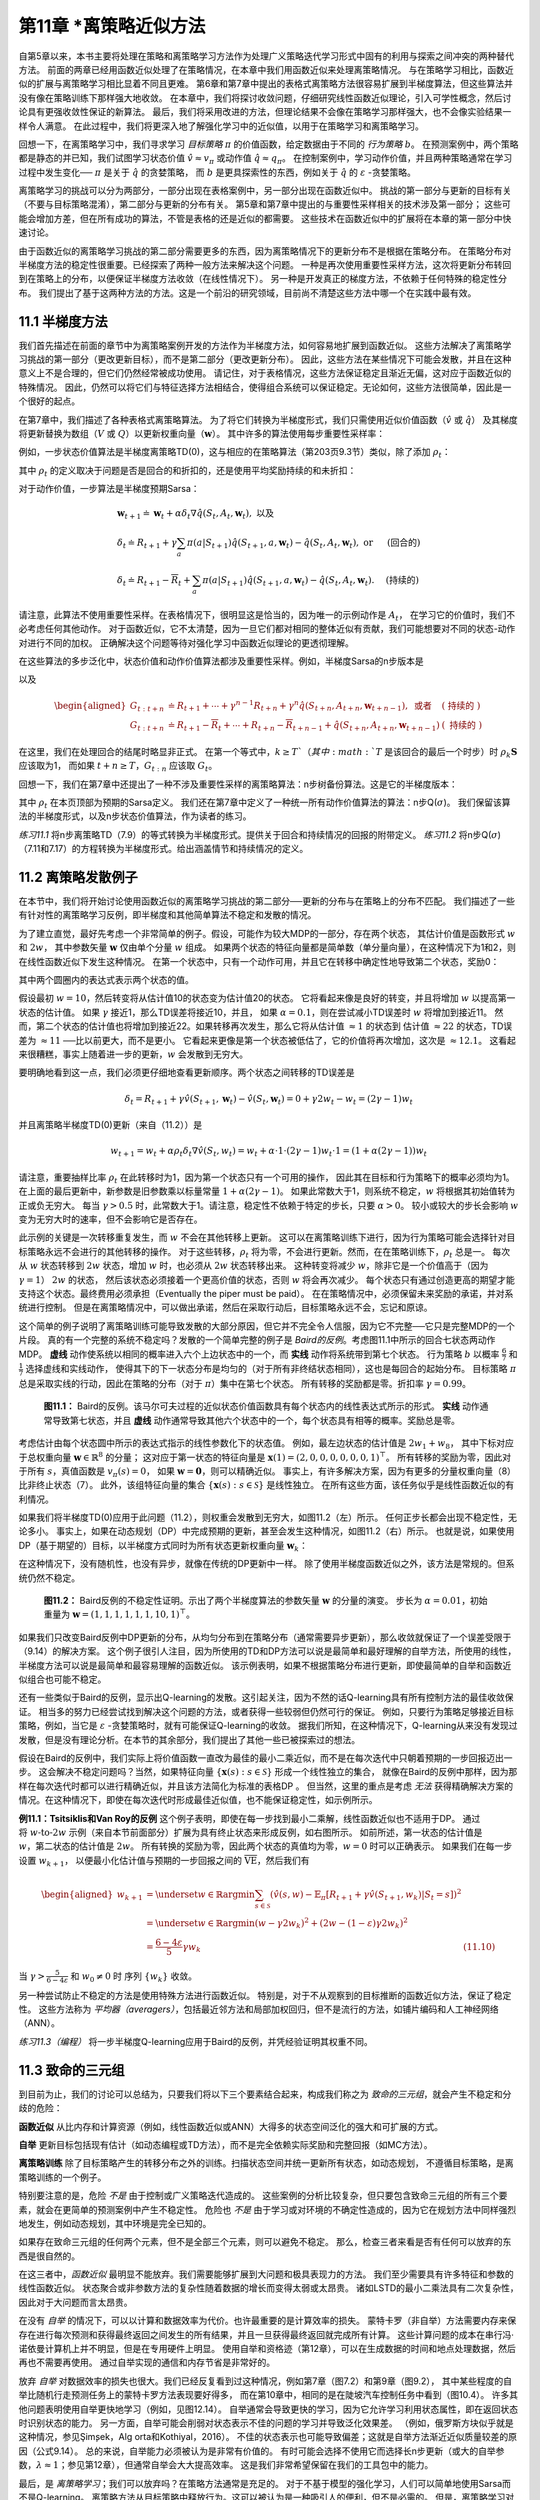 第11章 \*离策略近似方法
===============================================

自第5章以来，本书主要将处理在策略和离策略学习方法作为处理广义策略迭代学习形式中固有的利用与探索之间冲突的两种替代方法。
前面的两章已经用函数近似处理了在策略情况，在本章中我们用函数近似来处理离策略情况。
与在策略学习相比，函数近似的扩展与离策略学习相比显着不同且更难。
第6章和第7章中提出的表格式离策略方法很容易扩展到半梯度算法，但这些算法并没有像在策略训练下那样强大地收敛。
在本章中，我们将探讨收敛问题，仔细研究线性函数近似理论，引入可学性概念，然后讨论具有更强收敛性保证的新算法。
最后，我们将采用改进的方法，但理论结果不会像在策略学习那样强大，也不会像实验结果一样令人满意。
在此过程中，我们将更深入地了解强化学习中的近似值，以用于在策略学习和离策略学习。

回想一下，在离策略学习中，我们寻求学习 *目标策略* :math:`\pi` 的价值函数，给定数据由于不同的 *行为策略* :math:`b`。
在预测案例中，两个策略都是静态的并已知，我们试图学习状态价值 :math:`\hat{v} \approx v_{\pi}`
或动作值 :math:`\hat{q} \approx q_{\pi}`。
在控制案例中，学习动作价值，并且两种策略通常在学习过程中发生变化── :math:`\pi` 是关于 :math:`\hat{q}` 的贪婪策略，
而 :math:`b` 是更具探索性的东西，例如关于 :math:`\hat{q}` 的 :math:`\varepsilon` -贪婪策略。

离策略学习的挑战可以分为两部分，一部分出现在表格案例中，另一部分出现在函数近似中。
挑战的第一部分与更新的目标有关（不要与目标策略混淆），第二部分与更新的分布有关。
第5章和第7章中提出的与重要性采样相关的技术涉及第一部分；
这些可能会增加方差，但在所有成功的算法，不管是表格的还是近似的都需要。
这些技术在函数近似中的扩展将在本章的第一部分中快速讨论。

由于函数近似的离策略学习挑战的第二部分需要更多的东西，因为离策略情况下的更新分布不是根据在策略分布。
在策略分布对半梯度方法的稳定性很重要。已经探索了两种一般方法来解决这个问题。
一种是再次使用重要性采样方法，这次将更新分布转回到在策略上的分布，以便保证半梯度方法收敛（在线性情况下）。
另一种是开发真正的梯度方法，不依赖于任何特殊的稳定性分布。
我们提出了基于这两种方法的方法。这是一个前沿的研究领域，目前尚不清楚这些方法中哪一个在实践中最有效。


11.1 半梯度方法
---------------

我们首先描述在前面的章节中为离策略案例开发的方法作为半梯度方法，如何容易地扩展到函数近似。
这些方法解决了离策略学习挑战的第一部分（更改更新目标），而不是第二部分（更改更新分布）。
因此，这些方法在某些情况下可能会发散，并且在这种意义上不是合理的，但它们仍然经常被成功使用。
请记住，对于表格情况，这些方法保证稳定且渐近无偏，这对应于函数近似的特殊情况。
因此，仍然可以将它们与特征选择方法相结合，使得组合系统可以保证稳定。无论如何，这些方法很简单，因此是一个很好的起点。

在第7章中，我们描述了各种表格式离策略算法。
为了将它们转换为半梯度形式，我们只需使用近似价值函数（:math:`\hat{v}` 或 :math:`\hat{q}`）
及其梯度将更新替换为数组（:math:`V` 或 :math:`Q`）以更新权重向量（:math:`\mathbf{w}`）。
其中许多的算法使用每步重要性采样率：

.. math::
    :label: 11.1

    \rho_{t} \doteq \rho_{t : t}=\frac{\pi\left(A_{t} | S_{t}\right)}{b\left(A_{t} | S_{t}\right)}

例如，一步状态价值算法是半梯度离策略TD(0)，这与相应的在策略算法（第203页9.3节）类似，除了添加 :math:`\rho_t`：

.. math::
    :label: 11.2

    \mathbf{w}_{t+1} \doteq \mathbf{w}_{t}+\alpha \rho_{t} \delta_{t} \nabla \hat{v}\left(S_{t}, \mathbf{w}_{t}\right)

其中 :math:`\rho_t` 的定义取决于问题是否是回合的和折扣的，还是使用平均奖励持续的和未折扣：

.. math::
    :label: 11.3

    \delta_{t} \doteq R_{t+1}+\gamma \hat{v}\left(S_{t+1}, \mathbf{w}_{t}\right)-\hat{v}\left(S_{t}, \mathbf{w}_{t}\right), \text { 或者 }

.. math::
    :label: 11.4

    \delta_{t} \doteq R_{t+1}-\overline{R}_{t}+\hat{v}\left(S_{t+1}, \mathbf{w}_{t}\right)-\hat{v}\left(S_{t}, \mathbf{w}_{t}\right)

对于动作价值，一步算法是半梯度预期Sarsa：

.. math::

    \begin{array}{l}
    {\mathbf{w}_{t+1} \doteq \mathbf{w}_{t}+\alpha \delta_{t} \nabla \hat{q}\left(S_{t}, A_{t}, \mathbf{w}_{t}\right), \text { 以及 }} \\
    {\delta_{t} \doteq R_{t+1}+\gamma \sum_{a} \pi\left(a | S_{t+1}\right) \hat{q}\left(S_{t+1}, a, \mathbf{w}_{t}\right)-\hat{q}\left(S_{t}, A_{t}, \mathbf{w}_{t}\right), \text { or } \quad \text { (回合的) }} \\
    {\delta_{t} \doteq R_{t+1}-\overline{R}_{t}+\sum_{a} \pi\left(a | S_{t+1}\right) \hat{q}\left(S_{t+1}, a, \mathbf{w}_{t}\right)-\hat{q}\left(S_{t}, A_{t}, \mathbf{w}_{t}\right) . \quad \text { (持续的) }}
    \end{array}

请注意，此算法不使用重要性采样。在表格情况下，很明显这是恰当的，因为唯一的示例动作是 :math:`A_t`，
在学习它的价值时，我们不必考虑任何其他动作。
对于函数近似，它不太清楚，因为一旦它们都对相同的整体近似有贡献，我们可能想要对不同的状态-动作对进行不同的加权。
正确解决这个问题等待对强化学习中函数近似理论的更透彻理解。

在这些算法的多步泛化中，状态价值和动作价值算法都涉及重要性采样。例如，半梯度Sarsa的n步版本是

.. math::
    :label: 11.6

    \mathbf{w}_{t+n} \doteq \mathbf{w}_{t+n-1}+\alpha \rho_{t+1} \cdots \rho_{t+n-1}\left[G_{t : t+n}-\hat{q}\left(S_{t}, A_{t}, \mathbf{w}_{t+n-1}\right)\right] \nabla \hat{q}\left(S_{t}, A_{t}, \mathbf{w}_{t+n-1}\right)

以及

.. math::

    \begin{aligned}
    G_{t : t+n} &\doteq R_{t+1}+\cdots+\gamma^{n-1} R_{t+n}+\gamma^{n} \hat{q}\left(S_{t+n}, A_{t+n}, \mathbf{w}_{t+n-1}\right), \text { 或者 } &(\text { 持续的 })\\
    G_{t : t+n} &\doteq R_{t+1}-\overline{R}_{t}+\cdots+R_{t+n}-\overline{R}_{t+n-1}+\hat{q}\left(S_{t+n}, A_{t+n}, \mathbf{w}_{t+n-1}\right) &(\text { 持续的 })
    \end{aligned}

在这里，我们在处理回合的结尾时略显非正式。
在第一个等式中，:math:`k \geq T`（其中 :math:`T` 是该回合的最后一个时步）时
:math:`\rho_{k} \mathbf{S}` 应该取为1，
而如果 :math:`t+n \geq T`，:math:`G_{t:n}` 应该取 :math:`G_{t}`。

回想一下，我们在第7章中还提出了一种不涉及重要性采样的离策略算法：n步树备份算法。这是它的半梯度版本：

.. math::
    :label: 11.7

    \mathbf{w}_{t+n} \doteq \mathbf{w}_{t+n-1}+\alpha\left[G_{t : t+n}-\hat{q}\left(S_{t}, A_{t}, \mathbf{w}_{t+n-1}\right)\right] \nabla \hat{q}\left(S_{t}, A_{t}, \mathbf{w}_{t+n-1}\right)

.. math::
    :label: 11.8

    G_{t : t+n} \doteq \hat{q}\left(S_{t}, A_{t}, \mathbf{w}_{t-1}\right)+\sum_{k=t}^{t+n-1} \delta_{k} \prod_{i=t+1}^{k} \gamma \pi\left(A_{i} | S_{i}\right)

其中 :math:`\rho_t` 在本页顶部为预期的Sarsa定义。
我们还在第7章中定义了一种统一所有动作价值算法的算法：n步Q(:math:`\sigma`)。
我们保留该算法的半梯度形式，以及n步状态价值算法，作为读者的练习。

*练习11.1* 将n步离策略TD（7.9）的等式转换为半梯度形式。提供关于回合和持续情况的回报的附带定义。
*练习11.2* 将n步Q(:math:`\sigma`)（7.11和7.17）的方程转换为半梯度形式。给出涵盖情节和持续情况的定义。


11.2 离策略发散例子
--------------------

在本节中，我们将开始讨论使用函数近似的离策略学习挑战的第二部分──更新的分布与在策略上的分布不匹配。
我们描述了一些有针对性的离策略学习反例，即半梯度和其他简单算法不稳定和发散的情况。

为了建立直觉，最好先考虑一个非常简单的例子。假设，可能作为较大MDP的一部分，存在两个状态，
其估计价值是函数形式 :math:`w` 和 :math:`2w`，
其中参数矢量 :math:`\mathbf{w}` 仅由单个分量 :math:`w` 组成。
如果两个状态的特征向量都是简单数（单分量向量），在这种情况下为1和2，则在线性函数近似下发生这种情况。
在第一个状态中，只有一个动作可用，并且它在转移中确定性地导致第二个状态，奖励0：

.. image:: images/simple_MDP.png

其中两个圆圈内的表达式表示两个状态的值。

假设最初 :math:`w=10`，然后转变将从估计值10的状态变为估计值20的状态。
它将看起来像是良好的转变，并且将增加 :math:`w` 以提高第一状态的估计值。
如果 :math:`\gamma` 接近1，那么TD误差将接近10，并且，
如果 :math:`\alpha=0.1`，则在尝试减小TD误差时 :math:`w` 将增加到接近11。
然而，第二个状态的估计值也将增加到接近22。如果转移再次发生，那么它将从估计值 :math:`\approx 1` 的状态到
估计值 :math:`\approx 22` 的状态，TD误差为 :math:`\approx 11` ──比以前更大，而不是更小。
它看起来更像是第一个状态被低估了，它的价值将再次增加，这次是 :math:`\approx 12.1`。
这看起来很糟糕，事实上随着进一步的更新，:math:`w` 会发散到无穷大。

要明确地看到这一点，我们必须更仔细地查看更新顺序。两个状态之间转移的TD误差是

.. math::

    \delta_{t}=R_{t+1}+\gamma \hat{v}\left(S_{t+1}, \mathbf{w}_{t}\right)-\hat{v}\left(S_{t}, \mathbf{w}_{t}\right)=0+\gamma 2 w_{t}-w_{t}=(2 \gamma-1) w_{t}

并且离策略半梯度TD(0)更新（来自（11.2））是

.. math::

    w_{t+1}=w_{t}+\alpha \rho_{t} \delta_{t} \nabla \hat{v}\left(S_{t}, w_{t}\right)=w_{t}+\alpha \cdot 1 \cdot(2 \gamma-1) w_{t} \cdot 1=(1+\alpha(2 \gamma-1)) w_{t}

请注意，重要抽样比率 :math:`\rho_{t}` 在此转移时为1，因为第一个状态只有一个可用的操作，
因此其在目标和行为策略下的概率必须均为1。在上面的最后更新中，新参数是旧参数乘以标量常量 :math:`1+\alpha(2 \gamma-1)`。
如果此常数大于1，则系统不稳定，:math:`w` 将根据其初始值转为正或负无穷大。
每当 :math:`\gamma>0.5` 时，此常数大于1。请注意，稳定性不依赖于特定的步长，只要 :math:`\alpha>0`。
较小或较大的步长会影响 :math:`w` 变为无穷大时的速率，但不会影响它是否存在。

此示例的关键是一次转移重复发生，而 :math:`w` 不会在其他转移上更新。
这可以在离策略训练下进行，因为行为策略可能会选择针对目标策略永远不会进行的其他转移的操作。
对于这些转移，:math:`\rho_{t}` 将为零，不会进行更新。然而，在在策略训练下，:math:`\rho_{t}` 总是一。
每次从 :math:`w` 状态转移到 :math:`2w` 状态，增加 :math:`w` 时，也必须从 :math:`2w` 状态转移出来。
这种转变将减少 :math:`w`，除非它是一个价值高于（因为 :math:`\gamma=1`） :math:`2w` 的状态，
然后该状态必须接着一个更高价值的状态，否则 :math:`w` 将会再次减少。
每个状态只有通过创造更高的期望才能支持这个状态。最终费用必须承担（Eventually the piper must be paid）。
在在策略情况中，必须保留未来奖励的承诺，并对系统进行控制。
但是在离策略情况中，可以做出承诺，然后在采取行动后，目标策略永远不会，忘记和原谅。

这个简单的例子说明了离策略训练可能导致发散的大部分原因，但它并不完全令人信服，因为它不完整──它只是完整MDP的一个片段。
真的有一个完整的系统不稳定吗？发散的一个简单完整的例子是 *Baird的反例*。考虑图11.1中所示的回合七状态两动作MDP。
**虚线** 动作使系统以相同的概率进入六个上边状态中的一个，而 **实线** 动作将系统带到第七个状态。
行为策略 :math:`b` 以概率 :math:`\frac{6}{7}` 和 :math:`\frac{1}{7}` 选择虚线和实线动作，
使得其下的下一状态分布是均匀的（对于所有非终结状态相同），这也是每回合的起始分布。
目标策略 :math:`\pi` 总是采取实线的行动，因此在策略的分布（对于 :math:`\pi`）集中在第七个状态。
所有转移的奖励都是零。折扣率 :math:`\gamma=0.99`。

.. figure:: images/figure-11.1.png

    **图11.1：** Baird的反例。该马尔可夫过程的近似状态价值函数具有每个状态内的线性表达式所示的形式。
    **实线** 动作通常导致第七状态，并且 **虚线** 动作通常导致其他六个状态中的一个，每个状态具有相等的概率。奖励总是零。

考虑估计由每个状态圆中所示的表达式指示的线性参数化下的状态值。
例如，最左边状态的估计值是 :math:`2 w_{1}+w_{8}`，
其中下标对应于总权重向量 :math:`\mathbf{w} \in \mathbb{R}^{8}` 的分量；
这对应于第一状态的特征向量是 :math:`\mathbf{x}(1)=(2,0,0,0,0,0,0,1)^{\top}`。
所有转移的奖励为零，因此对于所有 :math:`s`，真值函数是 :math:`v_{\pi}(s)=0`，
如果 :math:`\mathbf{w}=\mathbf{0}`，则可以精确近似。
事实上，有许多解决方案，因为有更多的分量权重向量（8）比非终止状态（7）。
此外，该组特征向量的集合 :math:`\{\mathbf{x}(s) : s \in \mathcal{S}\}` 是线性独立。
在所有这些方面，该任务似乎是线性函数近似的有利情况。

如果我们将半梯度TD(0)应用于此问题（11.2），则权重会发散到无穷大，如图11.2（左）所示。
任何正步长都会出现不稳定性，无论多小。
事实上，如果在动态规划（DP）中完成预期的更新，甚至会发生这种情况，如图11.2（右）所示。
也就是说，如果使用DP（基于期望的）目标，以半梯度方式同时为所有状态更新权重向量 :math:`\mathbf{w}_{k}`：

.. math::
    :label: 11.9

    \mathbf{w}_{k+1} \doteq \mathbf{w}_{k}+\frac{\alpha}{|\mathcal{S}|} \sum_{s}\left(\mathbb{E}_{\pi}\left[R_{t+1}+\gamma \hat{v}\left(S_{t+1}, \mathbf{w}_{k}\right) | S_{t}=s\right]-\hat{v}\left(s, \mathbf{w}_{k}\right)\right) \nabla \hat{v}\left(s, \mathbf{w}_{k}\right)

在这种情况下，没有随机性，也没有异步，就像在传统的DP更新中一样。
除了使用半梯度函数近似之外，该方法是常规的。但系统仍然不稳定。

.. figure:: images/figure-11.2.png

    **图11.2：** Baird反例的不稳定性证明。示出了两个半梯度算法的参数矢量 :math:`\mathbf{w}` 的分量的演变。
    步长为 :math:`\alpha=0.01`，初始重量为 :math:`\mathbf{w}=(1,1,1,1,1,1,10,1)^{\top}`。

如果我们只改变Baird反例中DP更新的分布，从均匀分布到在策略分布（通常需要异步更新），那么收敛就保证了一个误差受限于（9.14）的解决方案。
这个例子很引人注目，因为所使用的TD和DP方法可以说是最简单和最好理解的自举方法，所使用的线性，半梯度方法可以说是最简单和最容易理解的函数近似。
该示例表明，如果不根据策略分布进行更新，即使最简单的自举和函数近似组合也可能不稳定。

还有一些类似于Baird的反例，显示出Q-learning的发散。这引起关注，因为不然的话Q-learning具有所有控制方法的最佳收敛保证。
相当多的努力已经尝试找到解决这个问题的方法，或者获得一些较弱但仍然可行的保证。
例如，只要行为策略足够接近目标策略，例如，当它是 :math:`\varepsilon` -贪婪策略时，就有可能保证Q-learning的收敛。
据我们所知，在这种情况下，Q-learning从来没有发现过发散，但是没有理论分析。在本节的其余部分，我们提出了其他一些已被探索过的想法。

假设在Baird的反例中，我们实际上将价值函数一直改为最佳的最小二乘近似，而不是在每次迭代中只朝着预期的一步回报迈出一步。
这会解决不稳定问题吗？当然，如果特征向量 :math:`\{\mathbf{x}(s) : s \in \mathcal{S}\}` 形成一个线性独立的集合，
就像在Baird的反例中那样，因为那样在每次迭代时都可以进行精确近似，并且该方法简化为标准的表格DP 。
但当然，这里的重点是考虑 *无法* 获得精确解决方案的情况。在这种情况下，即使在每次迭代时形成最佳近似值，也不能保证稳定性，如示例所示。

.. figure:: images/example-11.1.png
    :width: 250px
    :align: right

**例11.1：Tsitsiklis和Van Roy的反例** 这个例子表明，即使在每一步找到最小二乘解，线性函数近似也不适用于DP。
通过将 :math:`w \text{-to-} 2w` 示例（来自本节前面部分）扩展为具有终止状态来形成反例，如右图所示。
如前所述，第一状态的估计值是 :math:`w`，第二状态的估计值是 :math:`2w`。
所有转换的奖励为零，因此两个状态的真值均为零，:math:`w=0` 时可以正确表示。
如果我们在每一步设置 :math:`w_{k+1}`，
以便最小化估计值与预期的一步回报之间的 :math:`\overline{\mathrm{VE}}`，然后我们有

.. math::

    \begin{aligned}
    w_{k+1} &=\underset{w \in \mathbb{R}}{\arg\min} \sum_{s \in \mathcal{S}}\left(\hat{v}(s, w)-\mathbb{E}_{\pi}\left[R_{t+1}+\gamma \hat{v}\left(S_{t+1}, w_{k}\right) | S_{t}=s\right]\right)^{2} \\
    &=\underset{w \in \mathbb{R}}{\arg\min}\left(w-\gamma 2 w_{k}\right)^{2}+\left(2 w-(1-\varepsilon) \gamma 2 w_{k}\right)^{2} \\
    &=\frac{6-4 \varepsilon}{5} \gamma w_{k} & \text{(11.10)}
    \end{aligned}

当 :math:`\gamma>\frac{5}{6-4 \varepsilon}` 和 :math:`w_{0} \neq 0` 时
序列 :math:`\left\{w_{k}\right\}` 收敛。

另一种尝试防止不稳定的方法是使用特殊方法进行函数近似。
特别是，对于不从观察到的目标推断的函数近似方法，保证了稳定性。
这些方法称为 *平均器（averagers）*，包括最近邻方法和局部加权回归，但不是流行的方法，如铺片编码和人工神经网络（ANN）。

*练习11.3（编程）* 将一步半梯度Q-learning应用于Baird的反例，并凭经验证明其权重不同。


11.3 致命的三元组
------------------

到目前为止，我们的讨论可以总结为，只要我们将以下三个要素结合起来，构成我们称之为 *致命的三元组*，就会产生不稳定和分歧的危险：

**函数近似** 从比内存和计算资源（例如，线性函数近似或ANN）大得多的状态空间泛化的强大和可扩展的方式。

**自举** 更新目标包括现有估计（如动态编程或TD方法），而不是完全依赖实际奖励和完整回报（如MC方法）。

**离策略训练** 除了目标策略产生的转移分布之外的训练。扫描状态空间并统一更新所有状态，如动态规划，
不遵循目标策略，是离策略训练的一个例子。

特别要注意的是，危险 *不是* 由于控制或广义策略迭代造成的。
这些案例的分析比较复杂，但只要包含致命三元组的所有三个要素，就会在更简单的预测案例中产生不稳定性。
危险也 *不是* 由于学习或对环境的不确定性造成的，因为它在规划方法中同样强烈地发生，例如动态规划，其中环境是完全已知的。

如果存在致命三元组的任何两个元素，但不是全部三个元素，则可以避免不稳定。
那么，检查三者来看是否有任何可以放弃的东西是很自然的。

在这三者中，*函数近似* 最明显不能放弃。我们需要能够扩展到大问题和极具表现力的方法。
我们至少需要具有许多特征和参数的线性函数近似。
状态聚合或非参数方法的复杂性随着数据的增长而变得太弱或太昂贵。
诸如LSTD的最小二乘法具有二次复杂性，因此对于大问题而言太昂贵。

在没有 *自举* 的情况下，可以以计算和数据效率为代价。也许最重要的是计算效率的损失。
蒙特卡罗（非自举）方法需要内存来保存在进行每次预测和获得最终返回之间发生的所有结果，并且一旦获得最终返回就完成所有计算。
这些计算问题的成本在串行冯·诺依曼计算机上并不明显，但是在专用硬件上明显。
使用自举和资格迹（第12章），可以在生成数据的时间和地点处理数据，然后再也不需要再使用。
通过自举实现的通信和内存节省是非常好的。

放弃 *自举* 对数据效率的损失也很大。我们已经反复看到过这种情况，例如第7章（图7.2）和第9章（图9.2），
其中某些程度的自举比随机行走预测任务上的蒙特卡罗方法表现要好得多，
而在第10章中，相同的是在陡坡汽车控制任务中看到（图10.4）。
许多其他问题表明使用自举更快地学习（例如，见图12.14）。
自举通常会导致更快的学习，因为它允许学习利用状态属性，即在返回状态时识别状态的能力。
另一方面，自举可能会削弱对状态表示不佳的问题的学习并导致泛化效果差。
（例如，俄罗斯方块似乎就是这种情况，参见Şim̧sek，Alg orta和Kothiyal，2016）。
不佳的状态表示也可能导致偏差；这就是自举方法渐近近似质量较差的原因（公式9.14）。
总的来说，自举能力必须被认为是非常有价值的。
有时可能会选择不使用它而选择长n步更新（或大的自举参数，:math:`\lambda \approx 1`；参见第12章），但通常自举会大大提高效率。
这是我们非常希望保留在我们的工具包中的能力。

最后，是 *离策略学习*；我们可以放弃吗？在策略方法通常是充足的。
对于不基于模型的强化学习，人们可以简单地使用Sarsa而不是Q-learning。
离策略方法从目标策略中释放行为。这可以被认为是一种吸引人的便利，但不是必需的。
但是，离策略学习对于其他预期的用例至关重要，我们在本书中尚未提及但可能对创建强大智能个体的更大目标很重要。

在这些用例中，个体不仅学习单个价值函数和单个策略，而且并行学习大量这些数据。
有广泛的心理证据表明人和动物学会预测许多不同的感官事件，而不仅仅是奖励。
我们可以对不寻常的事件感到惊讶，并纠正我们对它们的预测，即使它们具有中性效价（既不好也不坏）。
这种预测可能是世界预测模型的基础，例如用于规划的模型。
我们预测在转动眼球后我们会看到什么，走回家需要多长时间，在篮球中跳投的可能性，以及我们从承担新项目中获得的满足感。
在所有这些情况下，我们想要预测的事件取决于我们以某种方式行事。要同时学习它们，需要从一种经验中学习。
有许多目标策略，因此一种行为策略不能与所有策略相等。
然而，并行学习在概念上是可能的，因为行为策略可能部分地与许多目标策略重叠。要充分利用这一点，需要进行离策略学习。


11.4 线性价值函数几何
-----------------------

为了更好地理解离策略学习的稳定性挑战，有必要更加抽象思考价值函数近似，以及学习是如何独立地完成的。
我们可以想象所有可能的状态价值函数的空间──从状态到实数的所有函数 :math:`v:\mathcal{S}\rightarrow\mathbb{R}`。
这些价值函数中的大多数都与任何策略都不对应。对我们来说更重要的是大多数都不能用函数近似器表示，它在设计上的参数远远少于状态。

给定状态空间的枚举 :math:`\mathcal{S}=\{s_{1}, s_{2}, \ldots, s_{|\mathcal{S}|}\}`，
任何值函数 :math:`v` 对应于按顺序列出每个状态的价值的向量
:math:`\left[v(s_{1}), v(s_{2}), \ldots, v(s_{|S|})\right]^{\top}`。
价值函数的这个向量表示具有与状态一样多的分量。在我们想要使用函数近似的大多数情况下，这将是太多的分量来明确地表示向量。
然而，这个向量的想法在概念上是有用的。在下文中，我们可以互换地处理价值函数及其向量表示。

为了发展直觉，考虑具有三个状态 :math:`\mathcal{S}=\left\{s_{1}, s_{2}, s_{3}\right\}`
和两个参数 :math:`\mathbf{w}=\left(w_{1}, w_{2}\right)^{\top}` 的情况。
然后，我们可以将所有价值函数/向量视为三维空间中的点。参数在二维子空间上提供替代坐标系。
任何权重向量 :math:`\mathbf{w}=\left(w_{1}, w_{2}\right)^{\top}` 是二维子空间中的点，
因此也是将值分配给所有三个状态的完整价值函数 :math:`v_{\mathbf{w}}`。
对于一般函数近似，可表示函数的全空间和子空间之间的关系可能很复杂，
但在 *线性* 价值-函数近似的情况下，子空间是一个简单的平面，如图11.3所示。

.. figure:: images/figure-11.3.png

    **图11.3：** 线性价值-函数近似几何。展示了三个状态上的所有价值函数的三维空间，而显示为平面的是所有价值函数的子空间，
    其可由具有参数 :math:`\mathbf{w}=\left(w_{1}, w_{2}\right)^{\top}` 的线性函数近似表示。
    真值函数 :math:`v_\pi` 在较大的空间中，
    可以向下投影（在子空间中，使用投影算子 :math:`\Pi`）到价值误差（VE）意义上的最佳近似值。
    Bellman误差（BE），投影Bellman误差（PBE）和时序差分误差（TDE）意义的最佳近似值都可能不同，并在右下方显示。
    （VE，BE和PBE都被视为该图中的相应向量。）Bellman算子将平面中的价值函数带到一个外部，然后可以将其投射回去。
    如果你在空间外迭代地应用Bellman算子（如上面的灰色所示），你将获得真值函数，就像在传统的动态规划中一样。
    相反，如果你在每个步骤中保持投射回子空间，如灰色所示的下部步骤，则不动点将是向量零PBE的点。

现在考虑一个单一的固定策略 :math:`\pi`。我们假设它的真值函数 :math:`v_\pi` 太复杂而不能完全表示为近似值。
因此 :math:`v_\pi` 不在子空间中；在图中，它被描绘为在可表示函数的平面子空间之上。

如果 :math:`v_\pi` 无法准确表示，那么最接近它的可表示的价值函数是什么？这是一个含有多个答案的微妙问题。
首先，我们需要测量两个价值函数之间的距离。给定两个值函数 :math:`v_1` 和 :math:`v_2`，
我们可以讨论它们之间的向量差 :math:`v=v_1-v_2`。如果 :math:`v` 很小，则两个价值函数彼此接近。
但是我们如何衡量这种差向量的大小呢？传统的欧几里德范数是不合适的，因为如9.2节所述，
某些状态比其他状态更重要，因为它们更频繁地发生或者因为我们对它们更感兴趣（第9.11节）。
如第9.2节所述，让我们使用分布 :math:`\mu : \mathcal{S} \rightarrow[0,1]`
指定我们关心不同状态被准确估价的程度（通常被视为在策略上的分布）。然后我们可以使用范数定义价值函数之间的距离

.. math::
    :label: 11.11

    \|v\|_{\mu}^{2} \doteq \sum_{s \in \mathcal{S}} \mu(s) v(s)^{2}

请注意，9.2节中的 :math:`\overline{\mathrm{VE}}` 可以简单地使用此范数表示，
因为 :math:`\overline{\mathrm{VE}}(\mathbf{w})=\left\|v_{\mathbf{w}}-v_{\pi}\right\|_{\mu}^{2}`。
对于任何价值函数 :math:`v`，在可表示价值函数的子空间中找到其最接近的价值函数的操作是投影操作。
我们定义一个投影算子 :math:`\Pi`，它将任意价值函数带到我们范数中最接近的可表示函数：

.. math::
    :label: 11.12

    \Pi v \doteq v_{\mathbf{w}} \quad \text { 其中 } \quad \mathbf{w}=\underset{\mathbf{w} \in \mathbb{R}^{d}}{\arg\min}\left\|v-v_{\mathbf{w}}\right\|_{\mu}^{2}

因此，最接近真值函数 :math:`v_\pi` 的可表示价值函数是其投影 :math:`\Pi_{v_\pi}`，如图11.3所示。
这是蒙特卡罗方法渐近发现的解决方案，尽管通常非常缓慢。投影操作将在下面的框中更全面地讨论。

.. admonition:: 投影矩阵
    :class: note

    对于线性函数近似器，投影操作是线性的，这意味着它可以表示为 :math:`|\mathcal{S}|\times|\mathcal{S}|` 矩阵：

    .. math::
        :label: 11.14

        \Pi \doteq \mathbf{X}\left(\mathbf{X}^{\top} \mathbf{D} \mathbf{X}\right)^{-1} \mathbf{X}^{\top} \mathbf{D}

    其中，如9.4节所示，:math:`\mathbf{D}` 表示 :math:`|\mathcal{S}|\times|\mathcal{S}|` 对角线矩阵，:math:`\mu(s)` 在对角线上，
    :math:`\mathbf{X}` 表示 :math:`|\mathcal{S}|\times d` 矩阵，其行是特征向量 :math:`\mathbf{x}(s)^{\top}`，每个状态 :math:`s` 有一个。
    如果（11.14）中的逆不存在，则替换伪逆。使用这些矩阵，可以写出向量的平方范数

    .. math::
        :label: 11.15

        \|v\|_{\mu}^{2}=v^{\top} \mathbf{D} v

    并且可以写出近似线性价值函数

    .. math::
        :label: 11.16

        v_{\mathbf{w}}=\mathbf{X} \mathbf{w}

TD方法找到不同的解决方案。为了理解它们的基本原理，请回想一下价值函数 :math:`v_\pi` 的Bellman方程

.. math::
    :label: 11.13

    v_{\pi}(s)=\sum_{a} \pi(a | s) \sum_{s^{\prime}, r} p\left(s^{\prime}, r | s, a\right)\left[r+\gamma v_{\pi}\left(s^{\prime}\right)\right], \quad \text { 对所有 } s \in \mathcal{S}

真值函数 :math:`v_\pi` 是唯一能够精确求解（11.13）的价值函数。
如果用近似价值函数 :math:`v_{\mathbf{w}}` 代替 :math:`v_\pi`，
则修改的方程的右侧和左侧之间的差可以用作 :math:`v_{\mathbf{w}}` 与 :math:`v_\pi` 的距离的度量。
我们称之为状态 :math:`s` 的 *Bellman误差*：

.. math::

    \begin{aligned}
    \overline{\delta}_{\mathbf{w}}(s) & \doteq\left(\sum_{a} \pi(a | s) \sum_{s^{\prime}, r} p\left(s^{\prime}, r | s, a\right)\left[r+\gamma v_{\mathbf{w}}\left(s^{\prime}\right)\right]\right)-v_{\mathbf{w}}(s) & \text{(11.17)} \\
    &=\mathbb{E}_{\pi}\left[R_{t+1}+\gamma v_{\mathbf{w}}\left(S_{t+1}\right)-v_{\mathbf{w}}\left(S_{t}\right) | S_{t}=s, A_{t} \sim \pi\right] & \text{(11.18)}
    \end{aligned}

这清楚地表明了Bellman误差与TD误差的关系（11.3）。Bellman误差是TD误差的期望。

在所有状态下，所有Bellman误差的向量
:math:`\overline{\delta}_{\mathbf{w}} \in \mathbb{R}^{|\mathcal{S}|}`
被称为 *Bellman误差向量* （在图11.3中显示为BE）。
这个向量的总体大小，在范数中，是价值函数中误差的总体度量，称为 *均方Bellman误差*：

.. math::
    :label: 11.19

    \overline{\mathrm{BE}}(\mathbf{w})=\left\|\overline{\delta}_{\mathbf{w}}\right\|_{\mu}^{2}

通常不可能将 :math:`\overline{\mathrm{BE}}` 减小到零（此时 :math:`v_{\mathbf{w}}=v_\pi`），
但是对于线性函数近似，存在 :math:`\mathbf{w}` 的唯一值，:math:`\overline{\mathrm{BE}}` 被最小化。
可表示函数子空间中的这一点（图11.3中标记为 :math:`\min \overline{\mathrm{BE}}`）
与通常最小化 :math:`\overline{\mathrm{VE}}` （显示为 :math:`\Pi v_{\pi}`）的点不同。
寻求最小化 :math:`\overline{\mathrm{BE}}` 的方法将在接下来的两节中讨论。

Bellman误差向量如图11.3所示，作为应用 *Bellman算子*
:math:`B_{\pi}:\mathbb{R}^{|\mathcal{S}|}\rightarrow\mathbb{R}^{|\mathcal{S}|}`
到近似价值函数的结果。Bellman算子的定义是

.. math::
    :label: 11.20

    \left(B_{\pi} v\right)(s) \doteq \sum_{a} \pi(a | s) \sum_{s^{\prime}, r} p\left(s^{\prime}, r | s, a\right)\left[r+\gamma v\left(s^{\prime}\right)\right]

对于所有 :math:`s\in\mathcal{S}` 和 :math:`v:\mathcal{S} \rightarrow \mathbb{R}`。
:math:`v` 的Bellman误差向量可以写成
:math:`\overline{\delta}_{\mathbf{w}}=B_{\pi} v_{\mathbf{w}}-v_{\mathbf{w}}`。

如果Bellman算子应用于可表示子空间中的价值函数，则通常会产生一个位于子空间之外的新价值函数，如图所示。
在动态规划中（没有函数近似），该算子被重复应用于可表示空间之外的点，如图11.3顶部的灰色箭头所示。
最终，该过程收敛于真值函数 :math:`v_\pi`，这是Bellman算子唯一的不动点，是唯一的价值函数

.. math::
    :label: 11.21

    v_{\pi}=B_{\pi} v_{\pi}

这只是 :math:`\pi` （11.13）的Bellman方程的另一种写法。

然而，利用函数近似，不能表示位于子空间之外的中间价值函数。
无法遵循图11.3上半部分中的灰色箭头，因为在第一次更新（暗线）之后，必须将价值函数投影回可表示的内容。
然后，下一次迭代在子空间内开始；Bellman算子再次在子空间之外取价值函数，然后由投影算子映射回来，如图中下半部分灰色箭头和线所示。
在这些箭头之后是具有近似的类似DP的过程。

在这种情况下，我们感兴趣的是将Bellman误差向量投影回可表示的空间。
这是投影的Bellman误差向量 :math:`\Pi \overline{\delta}_{v_{\mathbf{w}}}`，如图11.3所示为PBE。
在正常情况下，该向量的大小是近似价值函数中的另一个误差度量。对于任何近似价值函数 :math:`v`，
我们定义 *均方投影Bellman误差*，表示为 :math:`\overline{\mathrm{PBE}}` 如下

.. math::
    :label: 11.22

    \overline{\mathrm{PBE}}(\mathbf{w})=\left\|\Pi \overline{\delta}_{\mathbf{w}}\right\|_{\mu}^{2}

对于线性函数近似，总是存在具有零 :math:`\overline{\mathrm{PBE}}` 的近似价值函数（在子空间内）；
这是第9.4节中介绍的TD的不动点 :math:`\mathbf{w}_{TD}`。
正如我们所看到的，在半梯度TD方法和离策略训练下，这一点并不总是稳定的。
如图所示，该价值函数通常不同于最小化 :math:`\overline{\mathrm{VE}}`
或 :math:`\overline{\mathrm{BE}}` 的函数。
保证收敛于它的方法在第11.7节和第11.8节中讨论。


11.5 Bellman误差中的梯度下降
------------------------------

通过更好地理解价值函数近似及其各种目标，我们现在回到了离策略学习的稳定性挑战。
我们希望应用随机梯度下降（SGD，第9.3节）的方法，其中依据期望等于目标函数的负梯度进行更新。
这些方法总是在目标中下坡（期望），因此通常具有优异的收敛特性。
在本书到目前为止研究的算法中，只有蒙特卡罗方法才是真正的SGD方法。
这些方法在在策略和离策略训练以及一般非线性（可微分）函数近似器之间健壮地收敛，
尽管它们通常比不是SGD方法的具有自举的半梯度方法慢。
正如我们在本章前面所见，半梯度方法可能在离策略训练中，
以及在非线性函数近似的设计案例（Tsitsiklis和Van Roy，1997）中偏离。
使用真正的SGD方法，这种偏离是不可能的。

SGD的吸引力是如此之大，以至于已经付出了巨大的努力来寻找一种利用它进行强化学习的实用方法。
所有这些努力的起点是选择要优化的误差或目标函数。
在本节和下一节中，我们将探讨最受欢迎的目标函数的起源和局限，它基于上一节中介绍的 *Bellman误差*。
虽然这是一种流行且有影响力的方法，但我们在这里得出的结论是它是一个失误并且没有产生好的学习算法。
另一方面，这种方法以一种有趣的方式失败，提供了可能构成一种好方法的洞察力。

首先，让我们考虑不是Bellman错误，而是更直接和天真的东西。时序差分学习由TD误差驱动。
为什么不将TD误差的预期平方最小化作为目标？在一般函数近似的情况下，带折扣的一步TD误差是

.. math::

    \delta_{t}=R_{t+1}+\gamma \hat{v}\left(S_{t+1}, \mathbf{w}_{t}\right)-\hat{v}\left(S_{t}, \mathbf{w}_{t}\right)

那么一个可能的目标函数是人们可能称之为 *均方TD误差*：

.. math::

    \begin{aligned}
    \overline{\operatorname{TDE}}(\mathbf{w}) &=\sum_{s \in \mathcal{S}} \mu(s) \mathbb{E}\left[\delta_{t}^{2} | S_{t}=s, A_{t} \sim \pi\right] \\
    &=\sum_{s \in \mathcal{S}} \mu(s) \mathbb{E}\left[\rho_{t} \delta_{t}^{2} | S_{t}=s, A_{t} \sim b\right] \\
    &=\mathbb{E}_{b}\left[\rho_{t} \delta_{t}^{2}\right] & \text{(如果} \mu \text{是} b \text{下遇到的分布)}
    \end{aligned}

最后一个等式是SGD所需的形式；它将目标作为可以从经验中抽样的期望（记住经验是由于行为策略 :math:`b`）。
因此，遵循标准SGD方法，可以基于此预期值的样本推导出每步更新：

.. math::

    \begin{aligned}
    \mathbf{w}_{t+1} &=\mathbf{w}_{t}-\frac{1}{2} \alpha \nabla\left(\rho_{t} \delta_{t}^{2}\right) \\
    &=\mathbf{w}_{t}-\alpha \rho_{t} \delta_{t} \nabla \delta_{t} \\
    &=\mathbf{w}_{t}+\alpha \rho_{t} \delta_{t}\left(\nabla \hat{v}\left(S_{t}, \mathbf{w}_{t}\right)-\gamma \nabla \hat{v}\left(S_{t+1}, \mathbf{w}_{t}\right)\right)
    \end{aligned}

你将认识到与半梯度TD算法（11.2）相同，除了额外的最终项。
该项完成了梯度，使其成为真正的SGD算法，具有出色的收敛保证。
让我们称这个算法为 *朴素残差梯度* 算法（在Baird，1995之后）。
尽管朴素残差梯度算法健壮地收敛，但它不一定会收敛到理想的位置。

.. admonition:: 例11.2：A分裂示例，显示了朴素残差梯度算法的天真
    :class: note

    .. figure:: images/example-11.2.png
        :width: 250px
        :align: right

    考虑右侧所示的三态情景MRP。回合从状态 **A** 开始，然后随机“分裂”，
    一半时间到达 **B** （然后总是以奖励1结束）和一半时间进入状态 **C** （然后总是以零奖励结束）。
    **A** 中的第一次转移的奖励总是为零，无论回合如何。由于这是一个回合问题，我们可以认为 :math:`\gamma` 是1。
    我们还假设在在策略上进行训练，因此 :math:`\rho_t` 总是1，并且使用表格函数近似，
    因此学习算法可以自由地给所有三个状态提供任意的，独立的价值。因此，这应该是一个容易的问题。

    这些价值应该是什么？从 **A** 开始，一半的时间回报是1，一半的时间回报是0；**A** 应该具有值 :math:`\frac{1}{2}`。
    从 **B** 开始，回报始终为1，因此其值应为1，类似于 **C**，回报始终为0，因此其值应为0。
    这些是真值，因为这是一个表格问题，所有方法都呈现以前完全收敛于他们。

    然而，朴素残差梯度算法找到 **B** 和 **C** 的不同值。
    它收敛于值为 :math:`\frac{3}{4}` 的B和值为 :math:`\frac{1}{4}` 的C（A正确收敛到 :math:`\frac{1}{2}`）。
    事实上，这些是最小化 :math:`\overline{\mathrm{TDE}}` 的值。

    让我们计算这些值的 :math:`\overline{\mathrm{TDE}}`。
    每回合的第一次转移是向上从 **A** 的 :math:`\frac{1}{2}` 到 **B** 的 :math:`\frac{3}{4}`，变化为 :math:`\frac{1}{4}`，
    或向下从 **A** 的  :math:`\frac{1}{2}` 到 **C** 的 :math:`\frac{1}{4}`，变化为 :math:`-\frac{1}{4}`。
    因为在这些转移上奖励为零，并且 :math:`\gamma=1`，所以这些改变 *是* TD误差，因此在第一次转移时平方TD误差始终为 :math:`\frac{1}{16}`。
    第二次转移是类似的；它要么从 **B** 的 :math:`\frac{3}{4}` 升到1的奖励（终止状态值0），
    或从 **C** 的 :math:`\frac{1}{4}` 下降到0的奖励（同样具有值0的终端状态）。
    因此，TD误差总是 :math:`\pm\frac{1}{4}`，第二步的平方误差为 :math:`\frac{1}{16}`。
    因此，对于这组值，两个步骤的TDE均为 :math:`\frac{1}{16}`。

    现在让我们计算真实值的 :math:`\overline{\mathrm{TDE}}` （**B** 为1，**C** 为0，**A** 为1）。
    在这种情况下，第一次转移是从 :math:`\frac{1}{2}` 到在 **B** 的1，，或从 :math:`\frac{1}{2}` 到在 **C** 的0；
    在任何一种情况下，绝对误差为 :math:`\frac{1}{2}`，平方误差为 :math:`\frac{1}{4}`。
    第二个转移的误差为零，因为起始值（1或0取决于转移是来自 **B** 还是 **C**）始终与立即奖励和回报完全匹配。
    因此，平方TD误差在第一次转移时为 :math:`\frac{1}{4}`，在第二次转移时为0，对于两次转移为 :math:`\frac{1}{8}` 的平均奖励。
    由于 :math:`\frac{1}{8}` 大于 :math:`\frac{1}{16}`，根据 :math:`\overline{\mathrm{TDE}}`，这种解决方案更糟糕。
    在这个简单的问题上，真值没有最小的 :math:`\overline{\mathrm{TDE}}`。

在A分裂示例中使用表格表示，因此可以精确地表示真实状态值，但是朴素残差梯度算法找到不同的值，
并且这些值具有比真实值更低的 :math:`\overline{\mathrm{TDE}}`。
最小化 :math:`\overline{\mathrm{TDE}}` 是天真的；通过惩罚所有TD误差，它实现了比准确预测更像时序平滑的东西。

一个更好的想法似乎是最小化Bellman误差。如果学习了确切的值，则Bellman误差在任何地方都为零。
因此，Bellman误差最小化算法应该没有A分裂示例的麻烦。
我们不能指望一般实现Bellman误差，因为它将涉及找到真值函数，我们假设它在可表示值函数的空间之外。
但接近这个理想是一个看似自然的目标。正如我们所看到的，Bellman误差也与TD误差密切相关。
状态的Bellman误差是该状态下的预期TD误差。因此，让我们用预期的TD误差重复上面的推导
（这里的所有期望都隐含地以 :math:`S_t` 为条件）：

.. math::

    \begin{aligned}
    \mathbf{w}_{t+1} &=\mathbf{w}_{t}-\frac{1}{2} \alpha \nabla\left(\mathbb{E}_{\pi}\left[\delta_{t}\right]^{2}\right) \\
    &=\mathbf{w}_{t}-\frac{1}{2} \alpha \nabla\left(\mathbb{E}_{b}\left[\rho_{t} \delta_{t}\right]^{2}\right) \\
    &=\mathbf{w}_{t}-\alpha \mathbb{E}_{b}\left[\rho_{t} \delta_{t}\right] \nabla \mathbb{E}_{b}\left[\rho_{t} \delta_{t}\right] \\
    &=\mathbf{w}_{t}-\alpha \mathbb{E}_{b}\left[\rho_{t}\left(R_{t+1}+\gamma \hat{v}\left(S_{t+1}, \mathbf{w}\right)-\hat{v}\left(S_{t}, \mathbf{w}\right)\right)\right] \mathbb{E}_{b}\left[\rho_{t} \nabla \delta_{t}\right] \\
    &=\mathbf{w}_{t}+\alpha\left[\mathbb{E}_{b}\left[\rho_{t}\left(R_{t+1}+\gamma \hat{v}\left(S_{t+1}, \mathbf{w}\right)\right)\right]-\hat{v}\left(S_{t}, \mathbf{w}\right)\right]\left[\nabla \hat{v}\left(S_{t}, \mathbf{w}\right)-\gamma \mathbb{E}_{b}\left[\rho_{t} \nabla \hat{v}\left(S_{t+1}, \mathbf{w}\right)\right]\right]
    \end{aligned}

该更新和各种采样方法被称为 *残差梯度算法*。如果你只是在所有预期中使用样本值，那么上面的等式几乎精确地减少到（11.23），即朴素残差梯度算法 [1]_。
但这是天真的，因为上面的等式涉及下一个状态 :math:`S_{t+1}`，出现在两个相乘法的期望中。
为了获得乘积的无偏差样本，需要两个下一状态的独立样本，但在与外部环境的正常交互期间，仅获得一个。
可以对一个期望或另一个期望进行采样，但不能同时采样。

有两种方法可以使残差梯度算法起作用。
一种是确定性环境。如果到下一状态的转换是确定性的，那么两个样本必然是相同的，并且朴素算法是有效的。
另一种方法是从 :math:`S_t` 获得下一个状态 :math:`S_{t+1}` 的 *两个* 独立样本，一个用于第一个期望，另一个用于第二个期望。
在与环境的真实交互中，这似乎是不可能的，但是当与模拟环境交互时，它就是可能的。
可以简单地回滚到先前的状态并在从第一个下一个状态前进之前获得备用的下一个状态。
在这些情况中的任何一种情况下，保证残差梯度算法在步长参数的通常条件下收敛到 :math:`\overline{\mathrm{BE}}` 的最小值。
作为一种真正的SGD方法，这种收敛是健壮的，适用于线性和非线性函数近似器。
在线性情况下，始终收敛到最小化 :math:`\overline{\mathrm{BE}}` 的唯一 :math:`\mathbf{w}`。

然而，仍然存在至少三种方式，其中残余梯度方法的收敛不令人满意。
第一个是经验上它是缓慢的，比半梯度方法慢得多。实际上，这种方法的支持者已经提出通过最初将其与更快的半梯度方法相结合来提高其速度，
然后逐渐切换到残差梯度以获得收敛保证（Baird和Moore，1999）。
残差梯度算法不令人满意的第二种方式是它似乎仍然收敛到错误的值。
它确实在所有表格情况下得到了正确的值，例如A分裂示例，正如对于那些可能的Bellman方程的精确解决方案。
但是如果我们用真正的函数近似来检验例子，
那么残差梯度算法，实际上是 :math:`\overline{\mathrm{BE}}` 目标，似乎找到了错误的值函数。
其中一个最有说服力的例子是A分裂示例的变化，称为A *预* 分割示例，如下面的框所示，
其中残差梯度算法找到与其朴素版本相同的差劲的解决方案。
该示例直观地示出了最小化 :math:`\overline{\mathrm{BE}}` （残差梯度算法确实如此）可能不是期望的目标。

.. admonition:: 例11.3：A预分割示例，:math:`\overline{\mathrm{BE}}` 的反例
    :class: note

    .. figure:: images/example-11.3.png
        :width: 250px
        :align: right

    考虑右侧所示的三状态回合MRP：回合以 **A1** 或 **A2** 开始，概率相等。
    这两个状态看起来与函数近似器完全相同，就像单个状态 **A** 一样，
    其特征表示与其他两个状态 **B** 和 **C** 的特征表示不同且无关，它们也彼此不同。
    具体地，函数近似器的参数具有三个分量，一个给出状态 **B** 的值，一个给出状态 **C** 的值，一个给出状态 **A1** 和 **A2** 的值。
    除了选择初始状态之外，系统是确定性的。如果它从 **A1** 开始，那么它转换为 **B**，奖励为0，然后转为终止，奖励为1。
    如果它从 **A2** 开始，则转换为 **C**，然后转为终止，两个奖励均为零。

    对于仅查看特征的学习算法，系统看起来与A分裂示例相同。系统似乎总是从 **A** 开始，
    然后是概率相等的 **B** 或 **C**，然后以1或0终止，具体取决于先前的状态。
    如在A分裂示例中，**B** 和 **C** 的真实值是1和0，并且通过对称性，**A1** 和 **A2** 的最佳共享值是 :math:`\frac{1}{2}`。

    因为此问题在外部与A分裂示例相同，所以我们已经知道算法将找到哪些值。
    半梯度TD收敛到刚刚提到的理想值，而朴素残差梯度算法分别收敛于 **B** 和 **C** 的值 :math:`\frac{3}{4}` 和 :math:`\frac{1}{4}`。
    所有状态转换都是确定性的，因此非朴素残差梯度算法也将收敛到这些值（在这种情况下是相同的算法）。
    接下来，这种“天真”的解决方案也必须是最小化 :math:`\overline{\mathrm{BE}}` 的解决方案，因此它也是如此。
    在确定性问题上，Bellman误差和TD误差都是相同的，
    因此 :math:`\overline{\mathrm{BE}}` 总是与 :math:`\overline{\mathrm{TDE}}` 相同。
    在此示例中优化 :math:`\overline{\mathrm{BE}}` 会产生与A分裂示例中的朴素残差梯度算法相同的失败模式。

残差梯度算法的收敛性不令人满意的第三种方法将在下一节中解释。
与第二种方式一样，第三种方式也是 :math:`\overline{\mathrm{BE}}` 目标本身的问题，而不是用于实现它的任何特定算法。


11.6 Bellman误差是不可学习的
------------------------------

我们在本节中介绍的可学习性概念与机器学习中常用的概念不同。
在机器学习中，如果一个假设具有 *高效（effciently）* 可学性，则可以说它是“可学习的”，这意味着它可以在多项式而不是指数个例子中学习。
在这里，我们以更基本的方式使用该术语，意味着可以学习，具有任何经验。
事实证明，即使从无限量的经验数据中也无法学习许多对强化学习的明显兴趣。
这些数量是明确定义的，并且可以在了解环境内部结构的情况下计算，但不能从观察到的特征向量，动作和奖励序列中计算或估计 [2]_。
我们说它们不可 *学习*。
事实证明，在这两个部分中引入的Bellman误差目标（:math:`\overline{\mathrm{BE}}`）在这个意义上是不可学习的。
无法从可观察数据中学习Bellman误差目标可能是不寻求它的最强烈理由。

为了明确可学习性的概念，让我们从一些简单的例子开始。考虑下面的两个马尔科夫奖励过程 [3]_ （MRP）：

.. figure:: images/two-markov-reward-processes.png

在两条边离开状态的情况下，假设两个转换以相同的概率发生，并且数字表示所获得的奖励。
所有的状态都是一样的；它们都产生相同的单分量特征向量 :math:`x=1` 并具有近似值 :math:`w`。
因此，数据轨迹的唯一变化部分是奖励序列。左MRP保持相同状态并随机发出0和2的无穷无尽的流，每个具有0.5概率。
在每一步中，正确的MRP要么保持当前状态，要么以相同的概率切换到另一个状态。
奖励在该MRP中是确定性的，从一个状态始终是0并且从另一个状态始终是2，
但是因为每个步骤的每个状态都是相同的，所以可观察数据再次是随机的0和2的无穷无尽的流，相同由左MRP产生的。
（我们可以假设正确的MRP以相同的概率随机地以两种状态之一开始。）
因此，即使给出无限量的数据，也不可能分辨出这两个MRP中的哪一个正在生成它。
特别是，我们无法判断MRP是否有一个或两个状态，是随机的还是确定的。这些东西是不可学习的。

这对MRP还说明 :math:`\overline{\mathrm{VE}}` 目标（9.1）是不可学习的。
如果 :math:`\gamma=0`，则从左到右的三个状态（在两个MRP中）的真实值分别为1,0和2。
假设 :math:`w = 1`。然后左侧MRP的 :math:`\overline{\mathrm{VE}}` 为0，右侧MRP的VE为1。
由于 :math:`\overline{\mathrm{VE}}` 在这两个问题上不同，
但生成的数据具有相同的分布，因此无法学习 :math:`\overline{\mathrm{VE}}`。
:math:`\overline{\mathrm{VE}}` 不是数据分布的唯一函数。
如果无法学习，那么 :math:`\overline{\mathrm{VE}}` 怎么可能有用作学习的目标？

如果无法学习目标，那确实会使其效用受到质疑。然而，就 :math:`\overline{\mathrm{VE}}` 而言，还有一条出路。
注意，对于上述两个MRP，相同的解决方案 :math:`w=1` 是最佳的（假设对于右MRP中的两个不可区分的状态，:math:`\mu` 是相同的）。
这是巧合，还是通常情况下，具有相同数据分布的所有MDP也具有相同的最佳参数向量？
如果这是真的──我们接下来会证明它是──那么 :math:`\overline{\mathrm{VE}}` 仍然是一个可用的目标。
:math:`\overline{\mathrm{VE}}` 是不可学习的，但优化它的参数是！

要理解这一点，引入另一个自然目标函数是有用的，这次是一个明显可以学习的函数。
始终可观察到的一个错误差是每次的估计值与该时间的返回值之间的误差。
*均方根回报误差* （表示为 :math:`\overline{\mathrm{RE}}`）是该误差平方在 :math:`\mu` 的期望。
在在策略案例中，:math:`\overline{\mathrm{RE}}` 可以被写成

.. math::

    \begin{aligned}
    \overline{\operatorname{RE}}(\mathbf{w}) &=\mathbb{E}\left[\left(G_{t}-\hat{v}\left(S_{t}, \mathbf{w}\right)\right)^{2}\right] \\
    &=\overline{\operatorname{VE}}(\mathbf{w})+\mathbb{E}\left[\left(G_{t}-v_{\pi}\left(S_{t}\right)\right)^{2}\right] & \text{(11.24)}
    \end{aligned}

因此，除了不依赖于参数向量的方差项之外，这两个目标是相同的。
因此，这两个目标必须具有相同的最佳参数值 :math:`\mathbf{w}^{*}`。总体关系总结在图11.4的左侧。

.. figure:: images/figure-11.4.png

    **图11.4：** 数据分布，MDP和各种目标之间的因果关系。
    **左，蒙特卡洛目标：** 两个不同的MDP可以产生相同的数据分布，但也产生不同的 :math:`\overline{\mathrm{VE}}`，
    证明 :math:`\overline{\mathrm{VE}}` 目标不能从数据中确定并且不可学习。
    但是，所有这些 :math:`\overline{\mathrm{VE}}` 必须具有相同的最佳参数向量，:math:`\mathbf{w}^{*}`！
    此外，这个相同的 :math:`\mathbf{w}^{*}` 可以从另一个目标 :math:`\overline{\mathrm{RE}}` 确定，该目标是从数据分布中唯一确定的。
    因此即使 :math:`\overline{\mathrm{VE}}` 不是，:math:`\mathbf{w}^{*}` 和 :math:`\overline{\mathrm{RE}}` 也是可学习的。
    **右，引导目标：** 两个不同的MDP可以产生相同的数据分布，但也产生不同的 :math:`\overline{\mathrm{BE}}` 并具有不同的最小化参数向量；
    这些都无法从数据分布中学习。:math:`\overline{\mathrm{PBE}}` 和 :math:`\overline{\mathrm{TDE}}` 目标及其（不同的）最小值可以直接根据数据确定，因此是可学习的。

*练习11.4* 证明（11.24）。提示：将 :math:`\overline{\mathrm{RE}}` 写为
对 :math:`S_t=s` 的平方误差期望的可能状态 :math:`s` 的期望。
然后从误差中加上和减去状态 :math:`s` 的真值（在平方之前），将减去的真值与返回分组，并将增加的真值与估计值分组。
然后，如果你展开平方，最复杂的项将最终为零，剩下则是（11.24）。

现在让我们回到 :math:`\overline{\mathrm{BE}}`。
:math:`\overline{\mathrm{BE}}` 就像 :math:`\overline{\mathrm{VE}}` 一样，
它可以根据MDP的知识进行计算，但不能从数据中学习。
但它不像 :math:`\overline{\mathrm{RE}}`，因为它的最小解决方案是不可学习的。
下面的框显示了一个反例──两个MRP生成相同的数据分布，但其最小化参数向量不同，证明最佳参数向量不是数据的函数，因此无法从中学习。
我们已经考虑的其他引导目标，
即 :math:`\overline{\mathrm{PBE}}` 和 :math:`\overline{\mathrm{TDE}}`，
可以从数据（可学习的）确定，并确定通常彼此不同的最佳解决方案和 :math:`\overline{\mathrm{BE}}` 最小值。
一般情况总结在图11.4的右侧。

.. admonition:: 例11.4：Bellman误差可学习性的反例
    :class: note

    为了展示各种可能性，我们需要一个稍微复杂的马尔可夫奖励过程（MRP），而不是之前考虑的那些。考虑以下两个MRP：

    .. figure:: images/example-11.4.png

    在两条边离开状态的情况下，假设两个转换以相同的概率发生，并且数字表示所接收的奖励。
    左边的MRP有两个明确表示的状态。右边的MRP有三种状态，其中两种状态 **B** 和 **B'** 看起来相同，必须给出相同的近似值。
    具体而言，:math:`\mathbf{w}` 具有两个分量，状态 **A** 的值由第一个分量给出，**B** 和 **B'** 的值由第二个给出。
    第二个MRP被设计成在所有三个状态中花费相等的时间，因此对于所有 :math:`s`，我们可以取 :math:`\mu(s)=1`。

    请注意，两个MRP的可观察数据分布是相同的。在这两种情况下，个体都会看到单次出现的 **A** 后跟一个0，
    然后是一些明显的B，每个后跟一个 -1，除了最后一个，然后是1，然后我们再次从 **A** 后跟一个0重新开始，等等。
    所有的统计细节都是一样的；在两个MRP中，一串 :math:`k` 个B的概率是 :math:`2^{-k}`。

    现在假设 :math:`\mathbf{w}=\mathbf{0}`。在第一个MRP中，这是一个精确解，并且 :math:`\overline{\mathrm{BE}}` 为零。
    在第二MRP中，该解决方案在 **B** 和 **B'** 均产生1的平方误差，
    使得 :math:`\overline{\mathrm{BE}}=\mu(\mathrm{B}) 1+\mu\left(\mathrm{B}^{\prime}\right) 1=\frac{2}{3}`。
    这两个产生相同个数据分布的MRP具有不同的 :math:`\overline{\mathrm{BE}}`；:math:`\overline{\mathrm{BE}}` 不可学习。

    此外（并且与 :math:`\overline{\mathrm{VE}}` 的早期示例不同），对于两个MRP，:math:`\mathbf{w}` 的最小值是不同的。
    对于第一个MRP，:math:`\mathbf{w}=\mathbf{0}` 可以最小化任何 :math:`\overline{\mathrm{BE}}`。
    对于第二个MRP，最小化 :math:`\mathbf{w}` 是一个复杂的函数 :math:`\gamma`，
    但在极限情况下，为 :math:`\gamma \rightarrow 1`，它是 :math:`\left(-\frac{1}{2}, 0\right)^{\top}`。
    因此，不能仅从数据中估计出最小化 :math:`\overline{\mathrm{BE}}` 的解决方案；需要超出数据中显示的MRP知识。
    从这个意义上说，原则上不可能将BE作为学习的目标。

    令人惊讶的是，在第二MRP中，**A** 的 :math:`\overline{\mathrm{BE}}` 最小化值远离零。
    回想一下 **A** 具有专用权重，因此其值不受函数近似的约束。**A** 之后是0的奖励并转换到值接近0的状态，
    这表明 :math:`v_{\mathbf{w}}(A)` 应为0；为什么它的最佳值基本上是负的而不是0？
    答案是当从 **B** 到达 **A** 时，使 :math:`v_{\mathbf{w}}(A)` 为负减少了误差。
    这个确定性转变的回报是1，这意味着 **B** 应该具有比 **A** 大1的值。
    因为 **B** 的值近似为零，所以 **A** 的值被驱动为 -1。
    :math:`\overline{\mathrm{BE}}` 最小化 **A** 的值为 :math:`\approx-\frac{1}{2}` 是在减少离开和进入 **A** 时的误差之间的折衷。

因此，:math:`\overline{\mathrm{BE}}` 是不可学习的；它不能从特征向量和其他可观察数据估计。
这将 :math:`\overline{\mathrm{BE}}` 限制为基于模型的设置。
可能没有算法可以最小化 :math:`\overline{\mathrm{BE}}` 而无法访问特征向量之外的基础MDP状态。
残差梯度算法只能最小化 :math:`\overline{\mathrm{BE}}`，
因为它允许从同一状态加倍采样──不是具有相同特征向量的状态，而是保证为相同基础状态的状态。
我们现在可以看到，没有办法解决这个问题。最小化 :math:`\overline{\mathrm{BE}}` 需要对名义上的MDP进行一些此类访问。
这是超出第例11.3中A预分割示例中所确定的 :math:`\overline{\mathrm{BE}}` 的一个重要限制。
所有这些都引起了对 :math:`\overline{\mathrm{PBE}}` 的更多关注。


11.7 梯度TD方法
-----------------

我们现在考虑用于最小化 :math:`\overline{\mathrm{PBE}}` 的SGD方法。
作为真正的SGD方法，即使在非策略训练和非线性函数近似下，这些 *梯度-TD方法* 也具有稳健的收敛特性。
请记住，在线性情况下，始终存在精确解，
即TD固定点 :math:`\mathbf{W}_{\mathrm{TD}}`，:math:`\overline{\mathrm{PBE}}` 为零。
这种解决方案可以通过最小二乘法（第9.8节）找到，但只能通过参数数量的二次 :math:`O\left(d^{2}\right)` 复杂度的方法找到。
我们寻求一种SGD方法，该方法应该是 :math:`O(d)` 并且具有稳健的收敛特性。
梯度-TD方法接近于实现这些目标，代价是计算复杂度大幅加倍。

为了得到 :math:`\overline{\mathrm{PBE}}` 的SGD方法（假设线性函数近似），我们首先用矩阵术语扩展和重写目标（11.22）：

.. math::

    \begin{aligned}
    \overline{\mathrm{PBE}}(\mathbf{w}) &=\left\|\Pi \overline{\delta}_{\mathbf{w}}\right\|_{\mu}^{2} \\
    &=\left(\Pi \overline{\delta}_{\mathbf{w}}\right)^{\top} \mathbf{D} \Pi \overline{\delta}_{\mathbf{w}} & \text{(从(11.15)得出)}\\
    &=\overline{\delta}_{\mathbf{w}}^{\top} \Pi^{\top} \mathbf{D} \Pi \overline{\delta}_{\mathbf{w}} \\
    &=\overline{\delta}_{\mathbf{w}}^{\top} \mathbf{D} \mathbf{X}\left(\mathbf{X}^{\top} \mathbf{D} \mathbf{X}\right)^{-1} \mathbf{X}^{\top} \mathbf{D} \overline{\delta}_{\mathbf{w}} & \text{(11.25)} \\
    &\text { (使用 }(11.14) \text { 和单位矩阵 } \Pi^{\top} \mathbf{D} \Pi=\mathbf{D} \mathbf{X}\left(\mathbf{X}^{\top} \mathbf{D} \mathbf{X}\right)^{-1} \mathbf{X}^{\top} \mathbf{D} ) \\
    &=\left(\mathbf{X}^{\top} \mathbf{D} \overline{\delta}_{\mathbf{w}}\right)^{\top}\left(\mathbf{X}^{\top} \mathbf{D} \mathbf{X}\right)^{-1}\left(\mathbf{X}^{\top} \mathbf{D} \overline{\delta}_{\mathbf{w}}\right) &\text{(11.26)}
    \end{aligned}

关于 :math:`\mathbf{w}` 的梯度是

.. math::

    \nabla \overline{\mathrm{PBE}}(\mathbf{w})=2 \nabla\left[\mathbf{X}^{\top} \mathbf{D} \overline{\delta}_{\mathbf{w}}\right]^{\top}\left(\mathbf{X}^{\top} \mathbf{D} \mathbf{X}\right)^{-1}\left(\mathbf{X}^{\top} \mathbf{D} \overline{\delta}_{\mathbf{w}}\right)

要将此转换为SGD方法，我们必须在每个具有此数量作为其预期值的时间步骤上进行采样。
让我们把 :math:`\mu` 作为行为策略下访问的状态的分布。
然后，上述所有三个因子都可以根据此分布的期望来书写。例如，最后一个因子可以写成

.. math::

    \mathbf{X}^{\top} \mathbf{D} \overline{\delta}_{\mathbf{w}}=\sum_{s} \mu(s) \mathbf{x}(s) \overline{\delta}_{\mathbf{w}}(s)=\mathbb{E}\left[\rho_{t} \delta_{t} \mathbf{x}_{t}\right]

这只是半梯度TD(0)更新（11.2）的期望。第一个因子是此更新的梯度的转置：

.. math::

    \begin{aligned}
    \nabla \mathbb{E}\left[\rho_{t} \delta_{t} \mathbf{x}_{t}\right]^{\top} &=\mathbb{E}\left[\rho_{t} \nabla \delta_{t}^{\top} \mathbf{x}_{t}^{\top}\right] \\
    &=\mathbb{E}\left[\rho_{t} \nabla\left(R_{t+1}+\gamma \mathbf{w}^{\top} \mathbf{x}_{t+1}-\mathbf{w}^{\top} \mathbf{x}_{t}\right)^{\top} \mathbf{x}_{t}^{\top}\right] & (\text{使用回合} \delta_{t}) \\
    &=\mathbb{E}\left[\rho_{t}\left(\gamma \mathbf{x}_{t+1}-\mathbf{x}_{t}\right) \mathbf{x}_{t}^{\top}\right]
    \end{aligned}

最后，中间因子是特征向量的期望外积矩阵的逆：

.. math::

    \mathbf{X}^{\top} \mathbf{D X}=\sum_{s} \mu(s) \mathbf{x}_{s} \mathbf{x}_{s}^{\top}=\mathbb{E}\left[\mathbf{x}_{t} \mathbf{x}_{t}^{\top}\right]

将这些期望替换为我们表达 :math:`\overline{\mathrm{PBE}}` 梯度的三个因子，我们得到了

.. math::
    :label: 11.27

    \nabla \overline{\mathrm{PBE}}(\mathbf{w})=2 \mathbb{E}\left[\rho_{t}\left(\gamma \mathbf{x}_{t+1}-\mathbf{x}_{t}\right) \mathbf{x}_{t}^{\top}\right] \mathbb{E}\left[\mathbf{x}_{t} \mathbf{x}_{t}^{\top}\right]^{-1} \mathbb{E}\left[\rho_{t} \delta_{t} \mathbf{x}_{t}\right]

我们通过以这种形式编写梯度来取得任何进展可能并不明显。它是三个表达式的乘积，第一个和最后一个不是独立的。
它们都依赖于下一个特征向量 :math:`\mathbf{x}_{t+1}`；我们不能简单地对这两个期望进行抽样，然后将样本相乘。
这将为我们提供梯度的有偏估计，就像在朴素残差梯度算法中一样。

另一个想法是分别估计三个期望值，然后将它们组合起来产生梯度的无偏估计。
这将起作用，但需要大量的计算资源，特别是存储前两个期望值，即 :math:`d \times d` 矩阵，并计算第二个的逆。
这个想法可以改进。如果估计并存储了三个期望中的两个，则可以对第三个期望进行采样并与两个存储的量一起使用。
例如，您可以存储后两个量的估计值（使用第9.8节中的增量逆更新技术），然后对第一个表达式进行采样。
不幸的是，整体算法仍然具有二次复杂度（ :math:`O\left(d^{2}\right)` 阶）。

分别存储一些估计然后将它们与样本组合的想法是一个很好的想法，也用在梯度-TD方法中。
梯度-TD方法估计并存储第二个因子的 *乘积* （11.27）。
这些因子是 :math:`d \times d` 矩阵和 :math:`d` 维向量，因此它们的乘积只是一个 :math:`d` 维向量，
就像 :math:`\mathbf{w}` 本身一样。我们将第二个学习的向量表示为 :math:`\mathbf{v}`：

.. math::
    :label: 11.28

    \mathbf{v} \approx \mathbb{E}\left[\mathbf{x}_{t} \mathbf{x}_{t}^{\top}\right]^{-1} \mathbb{E}\left[\rho_{t} \delta_{t} \mathbf{x}_{t}\right]

这种形式对于线性监督学习的学生来说是熟悉的。
它是线性最小二乘问题的解决方案，试图从特征中近似 :math:`\rho_{t} \delta_{t}`。
用于递增地找到最小化预期平方误差
:math:`(\mathbf{v}^{\top} \mathbf{x}_{t}-\rho_{t} \delta_{t})^{2}`
的向量 :math:`\mathbf{v}` 的标准SGD方法被称为最小均方（LMS）规则（这里增加了重要性采样率）：

.. math::

    \mathbf{v}_{t+1} \doteq \mathbf{v}_{t}+\beta \rho_{t}\left(\delta_{t}-\mathbf{v}_{t}^{\top} \mathbf{x}_{t}\right) \mathbf{x}_{t}

其中 :math:`\beta>0` 是另一个步长参数。我们可以使用这种方法有效地实现（11.28） :math:`O(d)` 存储和每步计算。

给定存储的估计 :math:`\mathbf{v}_{t}` 近似（11.28），
我们可以使用基于（11.27）的SGD方法更新我们的主参数向量 :math:`\mathbf{w}_{t}`。最简单的这样的规则是

.. math::

    \begin{aligned}
    \mathbf{w}_{t+1} &=\mathbf{w}_{t}-\frac{1}{2} \alpha \nabla \overline{\mathrm{PBE}}\left(\mathbf{w}_{t}\right) & \text{(一般的SGD规则)}\\
    &=\mathbf{w}_{t}-\frac{1}{2} \alpha 2 \mathbb{E}\left[\rho_{t}\left(\gamma \mathbf{x}_{t+1}-\mathbf{x}_{t}\right) \mathbf{x}_{t}^{\top}\right] \mathbb{E}\left[\mathbf{x}_{t} \mathbf{x}_{t}^{\top}\right]^{-1} \mathbb{E}\left[\rho_{t} \delta_{t} \mathbf{x}_{t}\right] & \text{(由(11.27))}\\
    &=\mathbf{w}_{t}-\frac{1}{2} \alpha 2 \mathbb{E}\left[\rho_{t}\left(\gamma_{t}-\gamma \mathbf{x}_{t+1}\right) \mathbf{x}_{t}^{\top}\right] \mathbb{E}\left[\mathbf{x}_{t} \mathbf{x}_{t}^{\top}\right]^{-1} \mathbb{E}\left[\rho_{t} \delta_{t} \mathbf{x}_{t}\right] & \text{(11.29)}\\
    & \approx \mathbf{w}_{t}+\alpha \mathbb{E}\left[\rho_{t}\left(\mathbf{x}_{t}-\gamma \mathbf{x}_{t+1}\right) \mathbf{x}_{t}^{\top}\right] \mathbf{V}_{t} & \text{(基于(11.28))}\\
    & \approx \mathbf{w}_{t}+\alpha \rho_{t}\left(\mathbf{x}_{t}-\gamma \mathbf{x}_{t+1}\right) \mathbf{x}_{t}^{\top} \mathbf{v}_{t} & \text{(采样)}
    \end{aligned}

该算法称为 *GTD2*。
注意，如果首先完成最终内积（:math:`\mathbf{x}_{t}^{\top} \mathbf{v}_{t}`），
则整个算法具有 :math:`O(d)` 复杂度。

在替换 :math:`\mathbf{v}_{t}` 之前，可以通过执行一些更多的分析步骤来导出稍微更好的算法。
从（11.29）继续：

.. math::

    \begin{aligned}
    \mathbf{w}_{t+1} &=\mathbf{w}_{t}+\alpha \mathbb{E}\left[\rho_{t}\left(\mathbf{x}_{t}-\gamma \mathbf{x}_{t+1}\right) \mathbf{x}_{t}^{\top}\right] \mathbb{E}\left[\mathbf{x}_{t} \mathbf{x}_{t}^{\top}\right]^{-1} \mathbb{E}\left[\rho_{t} \delta_{t} \mathbf{x}_{t}\right] \\
    &=\mathbf{w}_{t}+\alpha\left(\mathbb{E}\left[\rho_{t} \mathbf{x}_{t} \mathbf{x}_{t}^{\top}\right]-\gamma \mathbb{E}\left[\rho_{t} \mathbf{x}_{t+1} \mathbf{x}_{t}^{\top}\right]\right) \mathbb{E}\left[\mathbf{x}_{t} \mathbf{x}_{t}^{\top}\right]^{-1} \mathbb{E}\left[\rho_{t} \delta_{t} \mathbf{x}_{t}\right] \\
    &=\mathbf{w}_{t}+\alpha\left(\mathbb{E}\left[\mathbf{x}_{t} \mathbf{x}_{t}^{\top}\right]-\gamma \mathbb{E}\left[\rho_{t} \mathbf{x}_{t+1} \mathbf{x}_{t}^{\top}\right]\right) \mathbb{E}\left[\mathbf{x}_{t} \mathbf{x}_{t}^{\top}\right]^{-1} \mathbb{E}\left[\rho_{t} \delta_{t} \mathbf{x}_{t}\right] \\
    &=\mathbf{w}_{t}+\alpha\left(\mathbb{E}\left[\mathbf{x}_{t} \rho_{t} \delta_{t}\right]-\gamma \mathbb{E}\left[\rho_{t} \mathbf{x}_{t+1} \mathbf{x}_{t}^{\top}\right] \mathbb{E}\left[\mathbf{x}_{t} \mathbf{x}_{t}^{\top}\right]^{-1} \mathbb{E}\left[\rho_{t} \delta_{t} \mathbf{x}_{t}\right]\right) \\
    &\approx \mathbf{w}_{t}+\alpha\left(\mathbb{E}\left[\mathbf{x}_{t} \rho_{t} \delta_{t}\right]-\gamma \mathbb{E}\left[\rho_{t} \mathbf{x}_{t+1} \mathbf{x}_{t}^{\top}\right] \mathbf{v}_{t}\right) & \text{(基于(11.28))} \\
    &\approx \mathbf{w}_{t}+\alpha \rho_{t}\left(\delta_{t} \mathbf{x}_{t}-\gamma \mathbf{x}_{t+1} \mathbf{x}_{t}^{\top} \mathbf{v}_{t}\right) & \text{(采样)}
    \end{aligned}

如果最终内积（:math:`\mathbf{x}_{t}^{\top} \mathbf{v}_{t}`）首先完成，则再次为 :math:`O(d)`。
该算法被称为 *具有梯度校正（TDC）的TD(0)*，或者作为 *GTD(0)*。

图11.5显示了Baird反例中TDC的样本和预期行为。
按照预期，:math:`\overline{\mathrm{PBE}}` 降至零，但请注意参数向量的各个分量不接近零。
事实上，对于所有 :math:`s`，这些值仍远不是最优解，:math:`\hat{v}(s)=0`，
其中 :math:`\mathbf{w}` 必须与 :math:`(1,1,1,1,1,1,4,-2)^{\top}` 成比例。
在1000次迭代之后，我们仍然远离最佳解决方案，正如我们可以从 :math:`\overline{\mathrm{VE}}` 看到的那样，它几乎保持为2。
系统实际上正在收敛到最优解，但是由于 :math:`\overline{\mathrm{PBE}}` 已经接近于零，因此进展非常缓慢。

.. figure:: images/figure-11.5.png

    **图11.5：** 关于Baird反例的TDC算法的行为。在左侧显示典型的单次运行，在右侧显示该算法的预期行为，
    如果更新是同步完成的（类似于（11.9），除了两个TDC参数向量）。
    步长为 :math:`\alpha=0.005` 且 :math:`\beta=0.05`。

GTD2和TDC都涉及两个学习过程，
一个用于 :math:`\mathbf{w}` 的主要学习过程和一个用于 :math:`\mathbf{v}` 的次要学习过程。
主要学习过程的逻辑依赖于已经完成的次要学习过程，至少近似，而次要学习过程在不受第一个的影响的情况下进行。
我们将这种不对称依赖称为 *级联*。在级联中，我们经常假设次要学习过程进展得更快，
因此始终处于渐近值，准备好并准确地协助主要学习过程。
这些方法的收敛证明经常明确地做出这个假设。这些被称为 *两次时间尺度（two-time-scale）* 的证明。
快速时间尺度是次要学习过程的时间尺度，较慢的时间尺度是主要学习过程的时间尺度。
如果 :math:`\alpha` 是主要学习过程的步长，:math:`\beta` 是次要学习过程的步长，
那么这些收敛证明通常要求极限 :math:`\beta \rightarrow 0`
和 :math:`\frac{\alpha}{\beta} \rightarrow 0`。

梯度-TD方法是目前最容易理解和广泛使用的稳定离策略方法。行动价值和控制的扩展（GQ，Maei等，2010），
资格迹（GTD(:math:`\lambda`)和GQ(:math:`\lambda`)，Maei，2011；Maei和Sutton，2010），
以及非线性函数近似（Maei等，2009）。在半梯度TD和梯度TD之间还提出了混合算法（Hackman，2012；White and White，2016）。
混合TD算法在目标和行为策略非常不同的状态下表现得像梯度-TD算法，并且在目标和行为策略相同的状态下表现得像半梯度算法。
最后，将梯度TD思想与近端方法和控制变量的思想相结合，以产生更有效的方法（Mahadevan等，2014；Du等，2017）。


11.8 强调TD方法（Emphatic-TD）
------------------------------

我们现在转向第二个主要策略，该策略已被广泛探索，以获得具有函数近似的廉价且有效的离策略学习方法。
回想一下线性半梯度TD方法在策略分布下训练时是有效和稳定的，
我们在9.4节中说明这与矩阵 :math:`\mathbf{A}` （9.11） [4]_ 的正定性
和目标策略下的策略状态分布 :math:`\mu_{\pi}` 和状态转移概率 :math:`p(s | s, a)` 之间的匹配有关。
在离策略学习中，我们使用重要性采样重新调整状态转换，以便它们适合于了解目标策略，但状态分布仍然是行为策略的分布。
有一个不匹配。一个自然的想法是以某种方式重新调整状态，强调一些并且不再强调其他状态，以便将更新的分布返回到在策略的分布。
然后会有一个匹配，稳定性和收敛将来自现有结果。这是强调-TD方法的概念，首先在第9.11节中引入了在策略培训。

实际上，“在策略的分布”这个概念并不完全正确，因为有许多在策略分布，其中任何一个都足以保证稳定。
考虑一个没有折扣的情回合问题。回合终止的方式完全取决于转换概率，但回合可能有几种不同的方式开始。
然而，如果所有状态转换都是由目标策略引起的，则回合开始，然后产生的状态分布是在策略分布。
在结束回合之前，您可能会开始接近终端状态并且仅访问几个具有高概率的状态。
或者你可能会在很远的地方开始并在终止之前通过许多状态。
两者都是在策略分布，并且使用线性半梯度方法对两者进行的训练将保证稳定。
但是，只要所有遇到的状态都更新到终止，该过程就会启动，就会产生在策略分发。

如果存在折扣，则可以将其视为部分或概率性终止以用于这些目的。如果 :math:`\gamma=0.9`，
那么我们可以考虑概率为0.1，该过程在每个时步终止，然后立即在转换到的状态重新启动。
折扣问题是在每一步都以概率 :math:`1-\gamma` 连续终止和重新启动的问题。
这种考虑折扣的方式是一个更普遍的 *伪终止* 概念的例子，它不影响状态转换的顺序，但确实会影响学习过程和学习的数量。
这种伪终止对于离策略学习非常重要，因为重启是可选的──记住我们可以以任何方式启动──并且终止可以减少在策略分布中保持包括遇到状态的需要。
也就是说，如果我们不将新状态视为重启，那么快速折扣会给我们带来有限的在策略分布。

用于学习回合状态值的一步法强调TD算法定义如下：

.. math::

    \begin{array}{l}
    {\delta_{t}=R_{t+1}+\gamma \hat{v}\left(S_{t+1}, \mathbf{w}_{t}\right)-\hat{v}\left(S_{t}, \mathbf{w}_{t}\right)} \\
    {\mathbf{w}_{t+1}=\mathbf{w}_{t}+\alpha M_{t} \rho_{t} \delta_{t} \nabla \hat{v}\left(S_{t}, \mathbf{w}_{t}\right)} \\
    {M_{t}=\gamma \rho_{t-1} M_{t-1}+I_{t}}
    \end{array}

其中兴趣 :math:`I_t` 任意和重点 :math:`M_t` 被初始化为 :math:`M_{t-1}=0`。
这个算法如何在Baird的反例上表现？图11.6显示了期望参数矢量分量的轨迹（对于所有 :math:`t`，:math:`I_t=1` 的情况）。
有一些振荡，但最终一切都收敛，:math:`\overline{\mathrm{VE}}` 变为零。
这些轨迹是通过迭代计算参数矢量轨迹的期望而获得的，而没有任何由于过渡和奖励的采样引起的变化。
我们没有直接显示应用强调TD算法的结果，因为它在Baird的反例上的方差很高，以至于在计算实验中几乎不可能获得一致的结果。
该算法在理论上收敛于该问题的最优解，但实际上并没有。我们将在下一节中讨论减少所有这些算法的方差的主题。

.. figure:: images/figure-11.6.png

    **图11.6：** 一步强调TD算法对Baird反例的期望的行为。步长为 :math:`\alpha=0.03`。


11.9 减小误差
---------------

与在策略学习相比，离策略学习本质上具有更大的差异。
这并不奇怪；如果你收到与策略关系不太密切的数据，您应该期望减少对策略价值的学习。
在极端情况下，人们可能无法学到任何东西。例如，你不能期望通过烹饪晚餐学习如何开车。
只有当目标和行为策略相关时，如果他们访问类似的状态并采取类似的行动，你才能够在离策略训练方面取得重大进展。

另一方面，任何策略都有许多邻居，许多类似的策略，在所访问的状态和所选择的行动中存在相当大的重叠，但这些策略并不相同。
离策略学习的存在理由是能够推广到大量相关但不相同的策略。问题仍然是如何充分利用这种经验。
现在我们有一些稳定的期望值的方法（如果步长设置正确），注意力自然会转向减少估计的方差。
有许多可能的想法，我们可以在这个介绍性文本中触及其中的一些。

为什么控制方差在基于重要性采样的离策略方法中尤其重要？正如我们所看到的，重要性采样通常涉及策略比率的乘积。
比率总是一个期望值（5.13），但它们的实际值可能非常高或低至零。
连续比率是不相关的，因此它们的乘积也总是具有期望价值，但它们可能具有非常高的方差。
回想一下，这些比率乘以SGD方法中的步长，因此高方差意味着采取大小差异很大的步骤。
这对于SGD来说是有问题的，因为偶尔会有非常大的步骤。它们不能太大，以至于将参数带到具有非常不同梯度的空间的一部分。
SGD方法依赖于对多个步骤进行平均以获得对梯度的良好感觉，并且如果它们从单个样本中进行大的移动，则它们变得不可靠。
如果将步长参数设置得足够小以防止这种情况，那么预期的步骤可能会非常小，导致学习速度非常慢。
Polyak-Ruppert求平均（Polyak，1990；Ruppert，1988；Polyak和Juditsky，1992）的动量概念（Derthick，1984），或者这些想法的进一步扩展可能会有很大帮助。
自适应地设置参数矢量的不同分量的单独步长的方法也是相关的（例如，Jacobs，1988；Sutton，1992b，c），
Karampatziakis和Langford（2010）的“重要性权重意识”更新也是如此。

在第5章中，我们看到加权重要性采样如何表现得更好，与普通重要性采样相比，方差更新更低。
然而，使加权重要性采样适应函数近似是具有挑战性的，并且可能只能在 :math:`O(d)` 复杂度下进行（Mahmood和Sutton，2015）。

树备份算法（第7.5节）表明，可以在不使用重要性采样的情况下执行一些离策略学习。
这个想法已经扩展到离策略案例，以便生成稳定且更有效的方法，该方法由Munos，Stepleton，Harutyunyan和Bellemare（2016）以及Mahmood，Yu和Sutton（2017）提出。

另一种补充策略是允许目标策略部分地由行为策略决定，以至于它与创建大的重要性采样比率永远不会如此不同。
例如，可以通过参考行为策略来定义目标策略，如在Precup等人（2006年）提出的“识别器”中那样。


11.10 总结
---------------

离策略学习是一个诱人的挑战，测试我们在设计稳定和有效的学习算法方面的独创性。
表格式Q-learning使得离策略学习看起来很容易，并且它对预期的Sarsa和树备份算法有自然的概括。
但正如我们在本章中所看到的，将这些思想扩展到显着的函数近似，甚至线性函数近似，都涉及新的挑战，并迫使我们加深对强化学习算法的理解。

为什么要这么长？寻求离策略算法的一个原因是为处理探索和开发之间的权衡提供灵活性。
另一个是自由行为学习，并避免目标策略的独裁。
TD学习似乎提供了并行学习多个事物的可能性，即使用一种经验流同时解决许多任务。
我们当然可以在特殊情况下这样做，但不是在我们想要的每种情况下，或者我们希望的那样。

在本章中，我们将离策略学习的挑战分为两部分。
第一部分，纠正行为策略的学习目标，直接使用前面为表格案例设计的技术来处理，虽然代价是增加更新的方差，从而减慢学习。
高方差可能永远是对离策略学习的挑战。

离策略学习挑战的第二部分出现在涉及自举的半梯度TD方法的不稳定性中。
我们寻求强大的函数近似，离策略学习以及自举TD方法的效率和灵活性，
但是将这个 *致命三元组* 的所有三个方面组合在一个算法中而不引入不稳定的可能性是具有挑战性的。
有过几次尝试。最受欢迎的是寻求在Bellman误差中执行真正的随机梯度下降（SGD）（也就是Bellman残差）。
然而，我们的分析得出结论，在许多情况下这不是一个吸引人的目标，并且无论如何使用学习算法是不可能实现的──
:math:`\overline{\mathrm{BE}}` 的梯度不能从仅显示特征向量而非基础状态的经验中学习。
另一种方法，梯度TD方法，在 *投影* 的Bellman误差中执行SGD。
:math:`\overline{\mathrm{PBE}}` 的梯度可以用 :math:`O(d)` 复杂度来学习，但是以具有第二步长的第二参数矢量为代价。
最新的方法系列，强调TD方法，改进了重新权重更新的旧观念，强调了一些并且不再强调其他方法。
通过这种方式，他们通过计算简单的半梯度方法恢复了使在策略学习稳定的特殊属性。

整个离策略学习领域相对较新且不稳定。哪种方法最佳或甚至足够尚不清楚。
本章末尾介绍的新方法的复杂性是否真的有必要？哪些可以与方差减少方法有效结合？
离策略学习的潜力仍然很诱人，实现这一目标的最佳途径仍然是个谜。


书目和历史评论
---------------

**11.1** 第一种半梯度方法是线性TD(:math:`\lambda`)（Sutton，1988）。
“半梯度”这个名字是最近的（Sutton，2015a）。
在Sutton，Mahmood和White（2016）之前，可能尚未明确说明具有一般重要性采样率的半梯度离策略TD(0)，
但行动价值形式由Precup，Sutton和Singh（2000年）引入 ），他们也做了这些算法的资格跟踪形式（见第12章）。
他们持续的，不折扣的形式尚未得到重大探索。这里给出的n步形式是新的。

**11.2** 最早的 :math:`w-\text{to}-2w` 例子由Tsitsiklis和Van Roy（1996）提供，
他们也在第263页的框中介绍了具体的反例。Baird的反例是由于Baird（1995），尽管我们在这里提出的版本略有修改。
Gordon（1995,1996b）开发了函数近似的平均方法。
Boyan和Moore（1995）给出了使用离策略DP方法和更复杂的函数近似方法的不稳定性的其他例子。
Bradtke（1993）给出了一个例子，其中在线性二次调节问题中使用线性函数近似的Q-learning收敛于不稳定策略。

**11.3** 致命的三元组首先由Sutton（1995b）确定，并由Tsitsiklis和Van Roy（1997）进行了彻底的分析。
“致命三元组”这个名字归功于Sutton（2015a）。

**11.4** 这种线性分析由Tsitsiklis和Van Roy（1996; 1997）开创，包括动态规划算子。
图11.3中的图由Lagoudakis和Parr（2003）引入。
我们所谓的Bellman算子，用 :math:`B_{\pi}` 表示，更常见的是 :math:`I^{\pi}`，称为“动态规划算子”，
而广义形式，表示为 :math:`T^{(\lambda)}`，
称为“TD(:math:`\lambda`)算子”（Tsitsiklis和范罗伊，1996年，1997年）。

**11.5** :math:`\overline{\mathrm{BE}}` 最初是作为Schweitzer和Seidmann（1985）的
动态规划的目标函数提出的。Baird（1995,1999）将其扩展到基于随机梯度下降的TD学习。
在文献中，:math:`\overline{\mathrm{BE}}` 最小化通常被称为Bellman残差最小化。

最早的A分裂例子是由于Dayan（1992）。这里给出的两种形式由Sutton等人介绍。 （2009年a）。

**11.6** 本节内容是本书的新内容。

**11.7** Sutton，Szepesvari和Maei（2009b）介绍了梯度-TD方法。
Sutton等（2009a）和Mahmood等（2014）介绍了本节中强调的方法。
Mahadevan等（2014）开发了近端TD方法的主要扩展。
迄今为止对梯度-TD和相关方法进行的最敏感的实证研究由Geist和Scherrer（2014），Dann，Neumann和Peters（2014），White（2015）
以及Ghiassian，Patterson，White，Sutton和White（2018）给出。
Yu（2017）提出了梯度-TD方法理论的最新发展。

**11.8** Sutton，Mahmood和White（2016）介绍了强调-TD方法。
Yu（2015; 2016; Yu，Mahmood和Sutton，2017），Hallak，Tamar和Mannor（2015）
以及Hallak，Tamar，Munos和Mannor（2016）后来建立了完整的收敛证明和其他理论。


.. [1]
    对于状态价值，重要性采样率 :math:`\rho_t` 的处理仍存在小的差异。
    在类似于动作价值的情况下（这是控制算法最重要的情况），残差梯度算法将精确地减少到朴素版本。

.. [2]
    当然，如果观察到 *状态* 序列而不是仅观察相应的特征向量，则可以估计它们。

.. [3]
    所有状态都可以将所有MRP视为单一行动的MDP；我们对MRP的总结也适用于MDP。

.. [4]
    在离策略情况下，矩阵 :math:`\mathbf{A}` 通常定义为
    :math:`\mathbb{E}_{s \sim b}\left[\mathbf{x}(s) \mathbb{E}\left[\mathbf{x}\left(S_{t+1}\right)^{\top} | S_{t}=s, A_{t} \sim \pi\right]\right]`。
